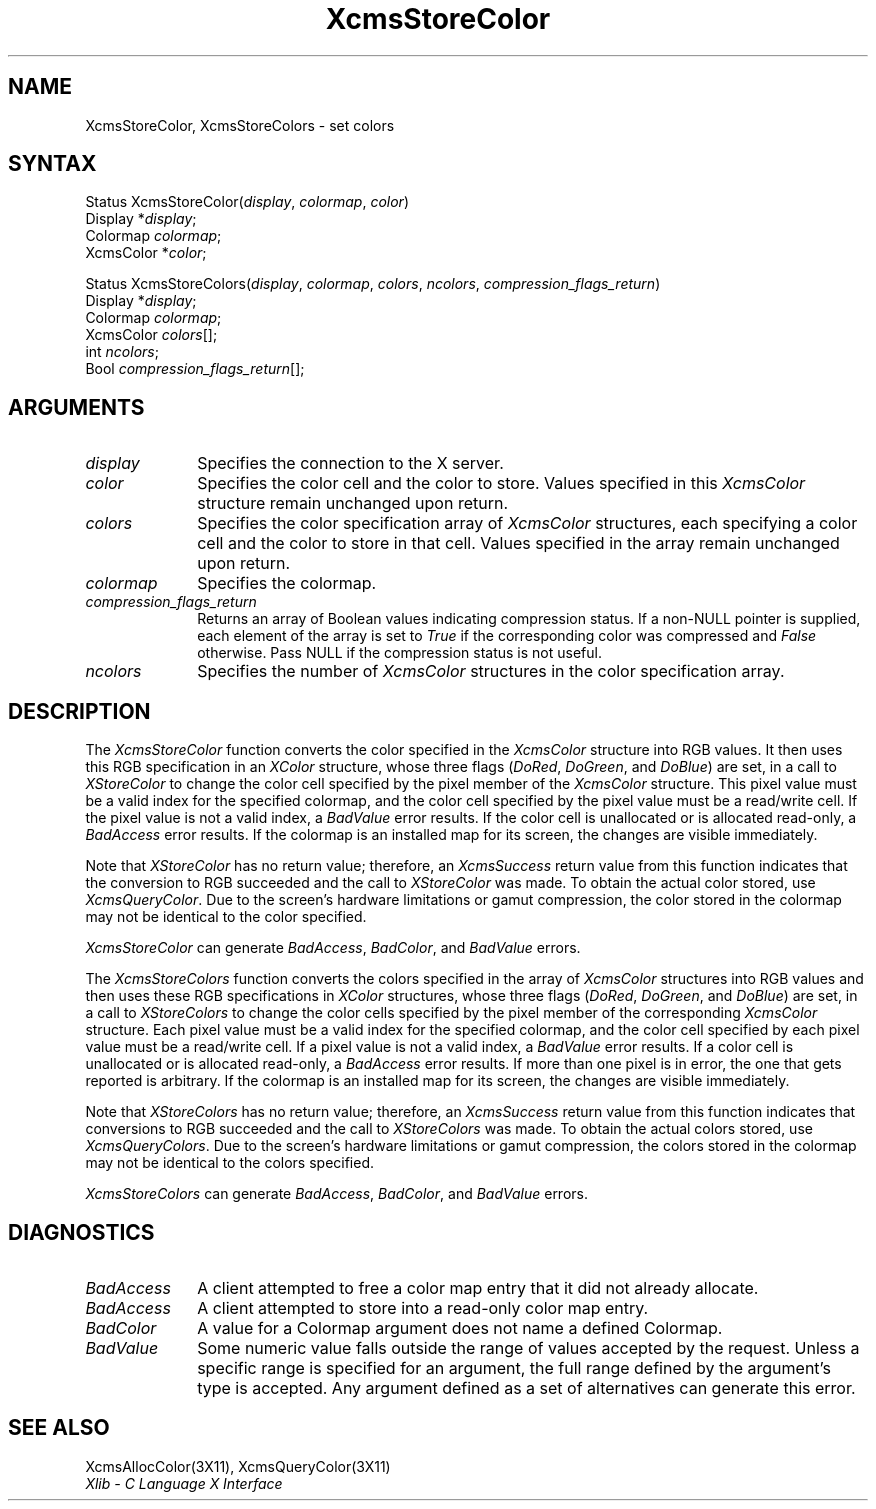 .\" Copyright \(co 1985, 1986, 1987, 1988, 1989, 1990, 1991, 1994 X Consortium
.\"
.\" Permission is hereby granted, free of charge, to any person obtaining
.\" a copy of this software and associated documentation files (the
.\" "Software"), to deal in the Software without restriction, including
.\" without limitation the rights to use, copy, modify, merge, publish,
.\" distribute, sublicense, and/or sell copies of the Software, and to
.\" permit persons to whom the Software is furnished to do so, subject to
.\" the following conditions:
.\"
.\" The above copyright notice and this permission notice shall be included
.\" in all copies or substantial portions of the Software.
.\"
.\" THE SOFTWARE IS PROVIDED "AS IS", WITHOUT WARRANTY OF ANY KIND, EXPRESS
.\" OR IMPLIED, INCLUDING BUT NOT LIMITED TO THE WARRANTIES OF
.\" MERCHANTABILITY, FITNESS FOR A PARTICULAR PURPOSE AND NONINFRINGEMENT.
.\" IN NO EVENT SHALL THE X CONSORTIUM BE LIABLE FOR ANY CLAIM, DAMAGES OR
.\" OTHER LIABILITY, WHETHER IN AN ACTION OF CONTRACT, TORT OR OTHERWISE,
.\" ARISING FROM, OUT OF OR IN CONNECTION WITH THE SOFTWARE OR THE USE OR
.\" OTHER DEALINGS IN THE SOFTWARE.
.\"
.\" Except as contained in this notice, the name of the X Consortium shall
.\" not be used in advertising or otherwise to promote the sale, use or
.\" other dealings in this Software without prior written authorization
.\" from the X Consortium.
.\"
.\" Copyright \(co 1985, 1986, 1987, 1988, 1989, 1990, 1991 by
.\" Digital Equipment Corporation
.\"
.\" Portions Copyright \(co 1990, 1991 by
.\" Tektronix, Inc.
.\"
.\" Permission to use, copy, modify and distribute this documentation for
.\" any purpose and without fee is hereby granted, provided that the above
.\" copyright notice appears in all copies and that both that copyright notice
.\" and this permission notice appear in all copies, and that the names of
.\" Digital and Tektronix not be used in in advertising or publicity pertaining
.\" to this documentation without specific, written prior permission.
.\" Digital and Tektronix makes no representations about the suitability
.\" of this documentation for any purpose.
.\" It is provided ``as is'' without express or implied warranty.
.\" 
.ds xT X Toolkit Intrinsics \- C Language Interface
.ds xW Athena X Widgets \- C Language X Toolkit Interface
.ds xL Xlib \- C Language X Interface
.ds xC Inter-Client Communication Conventions Manual
.na
.de Ds
.nf
.\\$1D \\$2 \\$1
.ft 1
.\".ps \\n(PS
.\".if \\n(VS>=40 .vs \\n(VSu
.\".if \\n(VS<=39 .vs \\n(VSp
..
.de De
.ce 0
.if \\n(BD .DF
.nr BD 0
.in \\n(OIu
.if \\n(TM .ls 2
.sp \\n(DDu
.fi
..
.de FD
.LP
.KS
.TA .5i 3i
.ta .5i 3i
.nf
..
.de FN
.fi
.KE
.LP
..
.de IN		\" send an index entry to the stderr
..
.de C{
.KS
.nf
.D
.\"
.\"	choose appropriate monospace font
.\"	the imagen conditional, 480,
.\"	may be changed to L if LB is too
.\"	heavy for your eyes...
.\"
.ie "\\*(.T"480" .ft L
.el .ie "\\*(.T"300" .ft L
.el .ie "\\*(.T"202" .ft PO
.el .ie "\\*(.T"aps" .ft CW
.el .ft R
.ps \\n(PS
.ie \\n(VS>40 .vs \\n(VSu
.el .vs \\n(VSp
..
.de C}
.DE
.R
..
.de Pn
.ie t \\$1\fB\^\\$2\^\fR\\$3
.el \\$1\fI\^\\$2\^\fP\\$3
..
.de ZN
.ie t \fB\^\\$1\^\fR\\$2
.el \fI\^\\$1\^\fP\\$2
..
.de hN
.ie t <\fB\\$1\fR>\\$2
.el <\fI\\$1\fP>\\$2
..
.de NT
.ne 7
.ds NO Note
.if \\n(.$>$1 .if !'\\$2'C' .ds NO \\$2
.if \\n(.$ .if !'\\$1'C' .ds NO \\$1
.ie n .sp
.el .sp 10p
.TB
.ce
\\*(NO
.ie n .sp
.el .sp 5p
.if '\\$1'C' .ce 99
.if '\\$2'C' .ce 99
.in +5n
.ll -5n
.R
..
.		\" Note End -- doug kraft 3/85
.de NE
.ce 0
.in -5n
.ll +5n
.ie n .sp
.el .sp 10p
..
.ny0
.TH XcmsStoreColor 3X11 "Release 6" "X Version 11" "XLIB FUNCTIONS"
.SH NAME
XcmsStoreColor, XcmsStoreColors \- set colors
.SH SYNTAX
Status XcmsStoreColor\^(\^\fIdisplay\fP, \fIcolormap\fP\^, \fIcolor\fP\^)
.br
      Display *\fIdisplay\fP\^;
.br
      Colormap \fIcolormap\fP\^;
.br
      XcmsColor *\fIcolor\fP\^;
.LP
Status XcmsStoreColors\^(\^\fIdisplay\fP, \fIcolormap\fP\^, \fIcolors\fP\^, \fIncolors\fP\^, \fIcompression_flags_return\fP\^)
.br
      Display *\fIdisplay\fP\^;
.br
      Colormap \fIcolormap\fP\^;
.br
      XcmsColor \fIcolors\fP\^[\^]\^;
.br
      int \fIncolors\fP\^;
.br
      Bool \fIcompression_flags_return\fP\^[\^]\^;
.SH ARGUMENTS
.IP \fIdisplay\fP 1i
Specifies the connection to the X server.
.IP \fIcolor\fP 1i
Specifies the color cell and the color to store.
Values specified in this
.ZN XcmsColor
structure remain unchanged upon return.
.IP \fIcolors\fP 1i
Specifies the color specification array of
.ZN XcmsColor
structures, each specifying a color cell and the color to store in that
cell.
Values specified in the array remain unchanged upon return.
.IP \fIcolormap\fP 1i
Specifies the colormap.
.IP \fIcompression_flags_return\fP 1i
Returns an array of Boolean values indicating compression status.
If a non-NULL pointer is supplied,
each element of the array is set to
.ZN True
if the corresponding color was compressed and
.ZN False
otherwise.
Pass NULL if the compression status is not useful.
.IP \fIncolors\fP 1i
Specifies the number of 
.ZN XcmsColor
structures in the color specification array.
.SH DESCRIPTION
The
.ZN XcmsStoreColor
function converts the color specified in the
.ZN XcmsColor
structure into RGB values.
It then uses this RGB specification in an
.ZN XColor
structure, whose three flags 
.Pn ( DoRed , 
.ZN DoGreen ,
and
.ZN DoBlue )
are set, in a call to
.ZN XStoreColor
to change the color cell specified by the pixel member of the
.ZN XcmsColor
structure.
This pixel value must be a valid index for the specified colormap,
and the color cell specified by the pixel value must be a read/write cell.
If the pixel value is not a valid index, a
.ZN BadValue
error results.
If the color cell is unallocated or is allocated read-only, a
.ZN BadAccess
error results.
If the colormap is an installed map for its screen, 
the changes are visible immediately.
.LP
Note that 
.ZN XStoreColor
has no return value; therefore, an
.ZN XcmsSuccess
return value from this function indicates that the conversion 
to RGB succeeded and the call to
.ZN XStoreColor
was made.
To obtain the actual color stored, use
.ZN XcmsQueryColor .
Due to the screen's hardware limitations or gamut compression,
the color stored in the colormap may not be identical
to the color specified.
.LP
.ZN XcmsStoreColor
can generate
.ZN BadAccess ,
.ZN BadColor ,
and
.ZN BadValue
errors.
.LP
The
.ZN XcmsStoreColors
function converts the colors specified in the array of
.ZN XcmsColor
structures into RGB values and then uses these RGB specifications in
.ZN XColor
structures, whose three flags 
.Pn ( DoRed , 
.ZN DoGreen ,
and
.ZN DoBlue )
are set, in a call to
.ZN XStoreColors
to change the color cells specified by the pixel member of the corresponding
.ZN XcmsColor
structure.
Each pixel value must be a valid index for the specified colormap,
and the color cell specified by each pixel value must be a read/write cell.
If a pixel value is not a valid index, a
.ZN BadValue
error results.
If a color cell is unallocated or is allocated read-only, a
.ZN BadAccess
error results.
If more than one pixel is in error,
the one that gets reported is arbitrary.
If the colormap is an installed map for its screen, 
the changes are visible immediately.
.LP
Note that 
.ZN XStoreColors
has no return value; therefore, an
.ZN XcmsSuccess
return value from this function indicates that conversions 
to RGB succeeded and the call to
.ZN XStoreColors
was made.
To obtain the actual colors stored, use
.ZN XcmsQueryColors .
Due to the screen's hardware limitations or gamut compression,
the colors stored in the colormap may not be identical
to the colors specified.
.LP
.LP
.ZN XcmsStoreColors
can generate
.ZN BadAccess ,
.ZN BadColor ,
and
.ZN BadValue
errors.
.SH DIAGNOSTICS
.TP 1i
.ZN BadAccess
A client attempted
to free a color map entry that it did not already allocate.
.TP 1i
.ZN BadAccess
A client attempted
to store into a read-only color map entry.
.TP 1i
.ZN BadColor
A value for a Colormap argument does not name a defined Colormap.
.TP 1i
.ZN BadValue
Some numeric value falls outside the range of values accepted by the request.
Unless a specific range is specified for an argument, the full range defined
by the argument's type is accepted.  Any argument defined as a set of
alternatives can generate this error.
.SH "SEE ALSO"
XcmsAllocColor(3X11),
XcmsQueryColor(3X11)
.br
\fI\*(xL\fP
